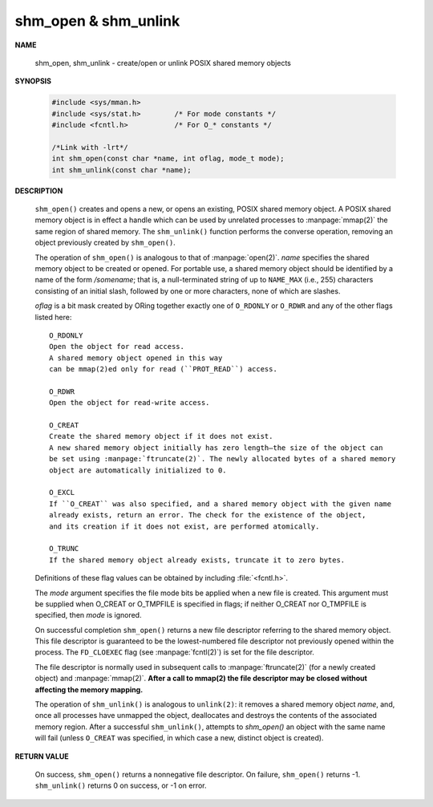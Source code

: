 *********************
shm_open & shm_unlink
*********************

**NAME**

    shm_open, shm_unlink - create/open or unlink POSIX shared memory objects

**SYNOPSIS**

    .. code-block:: c

        #include <sys/mman.h>
        #include <sys/stat.h>        /* For mode constants */
        #include <fcntl.h>           /* For O_* constants */

        /*Link with -lrt*/
        int shm_open(const char *name, int oflag, mode_t mode);
        int shm_unlink(const char *name);

**DESCRIPTION**

    ``shm_open()`` creates and opens a new, or opens an existing, POSIX shared memory object.
    A POSIX shared memory object is in effect a handle which can be used by unrelated processes
    to :manpage:`mmap(2)` the same region of shared memory. The ``shm_unlink()`` function performs
    the converse operation, removing an object previously created by ``shm_open()``.

    The operation of ``shm_open()`` is analogous to that of :manpage:`open(2)`. *name* specifies the
    shared memory object to be created or opened. For portable use, a shared memory object should
    be identified by a name of the form */somename*; that is, a null-terminated string of up to
    ``NAME_MAX`` (i.e., 255) characters consisting of an initial slash, followed by one or more
    characters, none of which are slashes.

    *oflag* is a bit mask created by ORing together exactly one of ``O_RDONLY`` or ``O_RDWR`` and
    any of the other flags listed here::

        O_RDONLY
        Open the object for read access.
        A shared memory object opened in this way
        can be mmap(2)ed only for read (``PROT_READ``) access.

        O_RDWR
        Open the object for read-write access.

        O_CREAT
        Create the shared memory object if it does not exist.
        A new shared memory object initially has zero length—the size of the object can
        be set using :manpage:`ftruncate(2)`. The newly allocated bytes of a shared memory
        object are automatically initialized to 0.

        O_EXCL
        If ``O_CREAT`` was also specified, and a shared memory object with the given name
        already exists, return an error. The check for the existence of the object,
        and its creation if it does not exist, are performed atomically.

        O_TRUNC
        If the shared memory object already exists, truncate it to zero bytes.

    Definitions of these flag values can be obtained by including :file:`<fcntl.h>`.

    The *mode* argument specifies the file mode bits be applied when a new file is created.
    This argument must be supplied when O_CREAT or O_TMPFILE is specified in flags;
    if neither O_CREAT nor O_TMPFILE  is  specified, then *mode* is ignored.

    On successful completion ``shm_open()`` returns a new file descriptor referring to the
    shared memory object. This file descriptor is guaranteed to be the lowest-numbered file
    descriptor not previously opened within the process. The ``FD_CLOEXEC`` flag (see
    :manpage:`fcntl(2)`) is set for the file descriptor.

    The file descriptor is normally used in subsequent calls to :manpage:`ftruncate(2)`
    (for a newly created object) and :manpage:`mmap(2)`.  **After a call to mmap(2)
    the file descriptor may be closed without affecting the memory mapping.**

    The operation of ``shm_unlink()`` is analogous to ``unlink(2)``: it removes a shared memory
    object *name*, and, once all processes have unmapped the object, deallocates and destroys
    the contents of the associated memory region. After a successful ``shm_unlink()``, attempts
    to `shm_open()` an object with the same name will fail (unless ``O_CREAT`` was specified,
    in which case a new, distinct object is created).

**RETURN VALUE**

    On success, ``shm_open()`` returns a nonnegative file descriptor.
    On failure, ``shm_open()`` returns -1.  ``shm_unlink()`` returns 0
    on success, or -1 on error.
